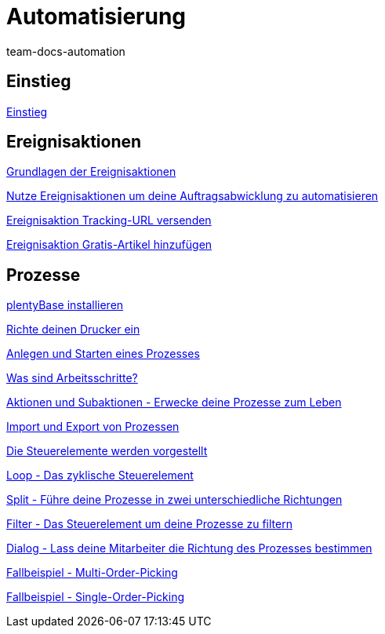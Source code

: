 = Automatisierung
:page-index: false
:id: XFVWCDG
:author: team-docs-automation
Automatisiere deine täglichen Aufgaben! plentymarkets wird zum Helden des Alltags und spart dir und deinen Mitarbeitern wertvolle Zeit.

== Einstieg

xref:videos:einstieg.adoc#[Einstieg]

== Ereignisaktionen

xref:videos:grundlagen.adoc#[Grundlagen der Ereignisaktionen]

xref:videos:auftragsabwicklung-automatisieren.adoc#[Nutze Ereignisaktionen um deine Auftragsabwicklung zu automatisieren]

xref:videos:tracking-url.adoc#[Ereignisaktion Tracking-URL versenden]

xref:videos:gratis-artikel.adoc#[Ereignisaktion Gratis-Artikel hinzufügen]

== Prozesse

xref:videos:plentybase.adoc#[plentyBase installieren]

xref:videos:drucker.adoc#[Richte deinen Drucker ein]

xref:videos:anlegen-starten.adoc#[Anlegen und Starten eines Prozesses]

<<videos/automatisierung/prozesse/arbeitsschritte#, Was sind Arbeitsschritte?>>

xref:videos:aktionen-subaktionen.adoc#[Aktionen und Subaktionen - Erwecke deine Prozesse zum Leben]

xref:videos:import-export.adoc#[Import und Export von Prozessen]

xref:videos:steuerelemente.adoc#[Die Steuerelemente werden vorgestellt]

xref:videos:loop.adoc#[Loop - Das zyklische Steuerelement]

xref:videos:split.adoc#[Split - Führe deine Prozesse in zwei unterschiedliche Richtungen]

xref:videos:filter.adoc#[Filter - Das Steuerelement um deine Prozesse zu filtern]

xref:videos:dialog.adoc#[Dialog - Lass deine Mitarbeiter die Richtung des Prozesses bestimmen]

xref:videos:fallbeispiel-multi.adoc#[Fallbeispiel - Multi-Order-Picking]

xref:videos:fallbeispiel-single.adoc#[Fallbeispiel - Single-Order-Picking]
